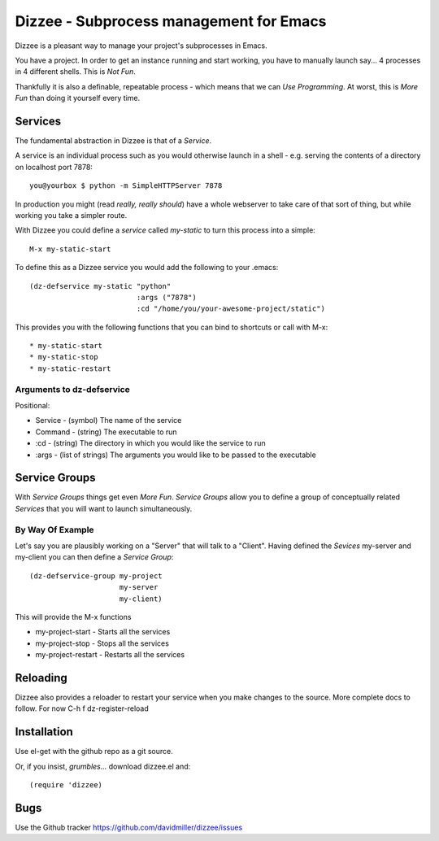 ========================================
Dizzee - Subprocess management for Emacs
========================================

Dizzee is a pleasant way to manage your project's subprocesses in Emacs.

You have a project.
In order to get an instance running and start working, you have to manually launch say... 4 processes in 4 different shells.
This is *Not Fun*.

Thankfully it is also a definable, repeatable process - which means that we can *Use Programming*.
At worst, this is *More Fun* than doing it yourself every time.

Services
========

The fundamental abstraction in Dizzee is that of a `Service`.

A service is an individual process such as you would otherwise launch in a shell - e.g. serving the contents of a directory on localhost port 7878::

    you@yourbox $ python -m SimpleHTTPServer 7878

In production you might (read *really, really should*) have a whole webserver to take care of that sort of thing, but while working you take a simpler route.

With Dizzee you could define a `service` called *my-static* to turn this process into a simple::

    M-x my-static-start


To define this as a Dizzee service you would add the following to your .emacs::

   (dz-defservice my-static "python"
                            :args ("7878")
                            :cd "/home/you/your-awesome-project/static")


This provides you with the following functions that you can bind to shortcuts or call with M-x::

* my-static-start
* my-static-stop
* my-static-restart


Arguments to dz-defservice
--------------------------

Positional:

* Service   - (symbol) The name of the service
* Command   - (string) The executable to run

* :cd       - (string) The directory in which you would like the service to run
* :args     - (list of strings) The arguments you would like to be passed to the executable

Service Groups
==============

With `Service Groups` things get even *More Fun*. `Service Groups` allow you to define a group of conceptually related `Services` that you will want to launch simultaneously.

By Way Of Example
-----------------

Let's say you are plausibly working on a "Server" that will talk to a "Client". Having defined the `Sevices` my-server and my-client you can then define a `Service Group`::

   (dz-defservice-group my-project
                        my-server
                        my-client)


This will provide the M-x functions

* my-project-start     - Starts all the services
* my-project-stop      - Stops all the services
* my-project-restart   - Restarts all the services


Reloading
=========

Dizzee also provides a reloader to restart your service when you make changes to the source.
More complete docs to follow.
For now C-h f dz-register-reload

Installation
============

Use el-get with the github repo as a git source.

Or, if you insist, *grumbles...* download dizzee.el and::

    (require 'dizzee)


Bugs
====

Use the Github tracker https://github.com/davidmiller/dizzee/issues